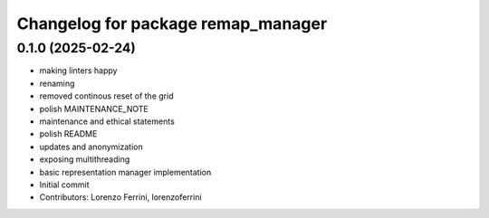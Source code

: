 ^^^^^^^^^^^^^^^^^^^^^^^^^^^^^^^^^^^
Changelog for package remap_manager
^^^^^^^^^^^^^^^^^^^^^^^^^^^^^^^^^^^

0.1.0 (2025-02-24)
------------------
* making linters happy
* renaming
* removed continous reset of the grid
* polish MAINTENANCE_NOTE
* maintenance and ethical statements
* polish README
* updates and anonymization
* exposing multithreading
* basic representation manager implementation
* Initial commit
* Contributors: Lorenzo Ferrini, lorenzoferrini
